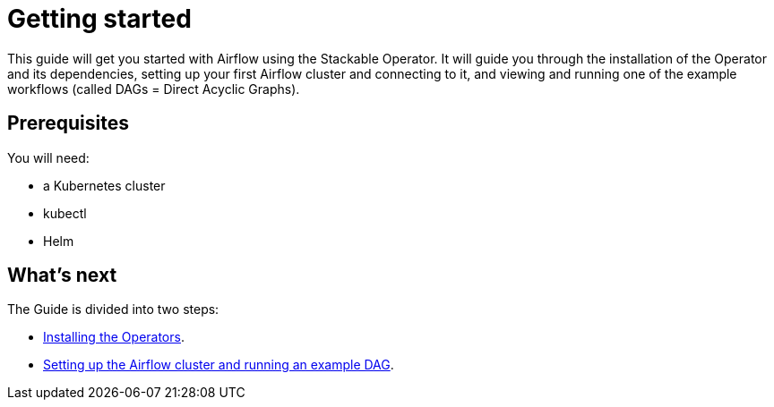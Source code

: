 = Getting started

This guide will get you started with Airflow using the Stackable Operator. It will guide you through the installation of the Operator and its dependencies, setting up your first Airflow cluster and connecting to it, and viewing and running one of the example workflows (called DAGs = Direct Acyclic Graphs).

== Prerequisites

You will need:

* a Kubernetes cluster
* kubectl
* Helm

== What's next

The Guide is divided into two steps:

* xref:installation.adoc[Installing the Operators].
* xref:first_steps.adoc[Setting up the Airflow cluster and running an example DAG].